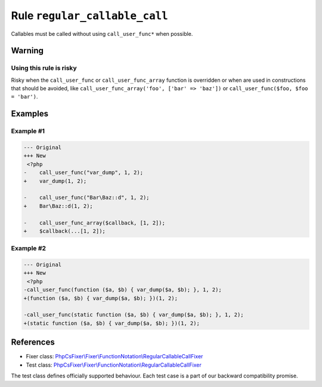 ==============================
Rule ``regular_callable_call``
==============================

Callables must be called without using ``call_user_func*`` when possible.

Warning
-------

Using this rule is risky
~~~~~~~~~~~~~~~~~~~~~~~~

Risky when the ``call_user_func`` or ``call_user_func_array`` function is
overridden or when are used in constructions that should be avoided, like
``call_user_func_array('foo', ['bar' => 'baz'])`` or ``call_user_func($foo, $foo
= 'bar')``.

Examples
--------

Example #1
~~~~~~~~~~

.. code-block:: diff

   --- Original
   +++ New
    <?php
   -    call_user_func("var_dump", 1, 2);
   +    var_dump(1, 2);

   -    call_user_func("Bar\Baz::d", 1, 2);
   +    Bar\Baz::d(1, 2);

   -    call_user_func_array($callback, [1, 2]);
   +    $callback(...[1, 2]);

Example #2
~~~~~~~~~~

.. code-block:: diff

   --- Original
   +++ New
    <?php
   -call_user_func(function ($a, $b) { var_dump($a, $b); }, 1, 2);
   +(function ($a, $b) { var_dump($a, $b); })(1, 2);

   -call_user_func(static function ($a, $b) { var_dump($a, $b); }, 1, 2);
   +(static function ($a, $b) { var_dump($a, $b); })(1, 2);
References
----------

- Fixer class: `PhpCsFixer\\Fixer\\FunctionNotation\\RegularCallableCallFixer <./../../../src/Fixer/FunctionNotation/RegularCallableCallFixer.php>`_
- Test class: `PhpCsFixer\\Fixer\\FunctionNotation\\RegularCallableCallFixer <./../../../tests/Fixer/FunctionNotation/RegularCallableCallFixerTest.php>`_

The test class defines officially supported behaviour. Each test case is a part of our backward compatibility promise.
